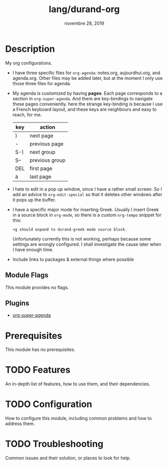 #+TITLE:   lang/durand-org
#+DATE:    novembre 28, 2019
#+STARTUP: inlineimages

* Table of Contents :TOC_3:noexport:
- [[#description][Description]]
  - [[#module-flags][Module Flags]]
  - [[#plugins][Plugins]]
- [[#prerequisites][Prerequisites]]
- [[#features][Features]]
- [[#configuration][Configuration]]
- [[#troubleshooting][Troubleshooting]]

* Description
My org configurations.

+ I have three specific files for =org-agenda=: notes.org, aujourdhui.org, and agenda.org.
  Other files may be added later, but at the moment I only use those three files for
  agenda.
+ My agenda is customized by having *pages*. Each page corresponds to a section in
  =org-super-agenda=. And there are key-bindings to navigate these pages conveniently.
  here the strange key-binding is because I use a French keyboard layout, and these keys
  are neighbours and easy to reach, for me.

  |-----+----------------|
  | key | action         |
  |-----+----------------|
  | )   | next page      |
  | -   | previous page  |
  | S-) | next group     |
  | S-- | previous group |
  | DEL | first page     |
  | à   | last page      |
  |-----+----------------|

+ I hate to edit in a pop up window, since I have a rather small screen. So I add an
  advice to =org-edit-special= so that it deletes other windows after it pops up the buffer.

+ I have a specific major mode for inserting Greek. Usually I insert Greek in a source
  block in =org-mode=, so there is a custom =org-tempo= snippet for this:
  #+BEGIN_EXAMPLE
  <g should expand to durand-greek mode source block.
  #+END_EXAMPLE

  Unfortunately currently this is not working, perhaps because some settings are wrongly
  configured. I shall investigate the cause later when I have enough time.

+ Include links to packages & external things where possible

** Module Flags
This module provides no flags.

** Plugins
+ [[https://github.com/alphapapa/org-super-agenda][org-super-agenda]]

* Prerequisites
This module has no prerequisites.

* TODO Features
An in-depth list of features, how to use them, and their dependencies.

* TODO Configuration
How to configure this module, including common problems and how to address them.

* TODO Troubleshooting
Common issues and their solution, or places to look for help.
